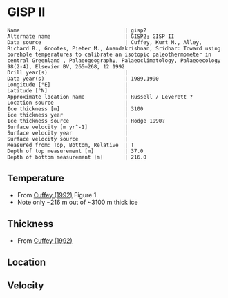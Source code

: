 * GISP II
:PROPERTIES:
:header-args:jupyter-python+: :session ds :kernel ds
:clearpage: t
:END:

#+BEGIN_SRC bash :results verbatim :exports results
cat meta.bsv | sed 's/|/@| /' | column -s"@" -t
#+END_SRC

#+RESULTS:
#+begin_example
Name                                  | gisp2
Alternate name                        | GISP2; GISP II
Data source                           | Cuffey, Kurt M., Alley, Richard B., Grootes, Pieter M., Anandakrishnan, Sridhar: Toward using borehole temperatures to calibrate an isotopic paleothermometer in central Greenland , Palaeogeography, Palaeoclimatology, Palaeoecology 98(2-4), Elsevier BV, 265–268, 12 1992 
Drill year(s)                         | 
Data year(s)                          | 1989,1990
Longitude [°E]                        | 
Latitude [°N]                         | 
Approximate location name             | Russell / Leverett ?
Location source                       | 
Ice thickness [m]                     | 3100
ice thickness year                    | 
Ice thickness source                  | Hodge 1990?
Surface velocity [m yr^-1]            | 
Surface velocity year                 | 
Surface velocity source               | 
Measured from: Top, Bottom, Relative  | T
Depth of top measurement [m]          | 37.0
Depth of bottom measurement [m]       | 216.0
#+end_example


** Temperature

+ From [[citet:cuffey_1992][Cuffey (1992)]] Figure 1.
+ Note only ~216 m out of ~3100 m thick ice

[[./cuffey_1992_fig1.png]]

** Thickness

+ From [[citet:cuffey_1992][Cuffey (1992)]]
 
** Location


** Velocity

** Data                                                 :noexport:

#+BEGIN_SRC bash :exports results
cat data.csv | sort -t, -n -k1
#+END_SRC

#+RESULTS:
|                  d |                   t |
| 36.789347821291884 | -31.463633327966424 |
|  41.25108963279777 | -31.461010403960707 |
| 47.851395673723445 |  -31.45971379186513 |
| 53.706976470414475 | -31.454845542815846 |
|  60.22299024253299 |  -31.45832091135294 |
|   65.8495991504895 | -31.461074771577632 |
|  71.51766319354638 |  -31.46971917833927 |
|  77.97097281259694 | -31.474097535398773 |
|  84.00341467720298 |  -31.48478651336427 |
|  89.97562975736184 | -31.494678743827798 |
|  95.65320072655791 | -31.504346889028913 |
| 101.98135204782224 |  -31.51407946591688 |
| 107.62351395507875 |  -31.52591062625843 |
| 114.07079066853666 | -31.529916180894396 |
| 119.74972475554108 |   -31.5361617577221 |
| 125.81805413916524 | -31.536874829733634 |
|  131.6120086773046 | -31.538809997582163 |
| 138.06232624369008 |  -31.54440862127964 |
|  143.4491613591904 | -31.545918159386886 |
| 149.71194260063336 | -31.544590528629985 |
| 155.71087624477417 | -31.541396984557387 |
| 161.79468903811548 |  -31.53373483233038 |
|   167.535684638094 |  -31.52721496925439 |
| 173.59849176421451 | -31.518874919975833 |
| 179.68030374826094 | -31.516939146326102 |
| 186.03851919742598 | -31.503513112873684 |
| 191.76385910476088 |  -31.49558097471923 |
| 198.17564544975764 | -31.487738123972534 |
|  204.1388480152339 |  -31.47474333050692 |
| 210.44197732939813 |  -31.46259702914167 |
| 216.22585632750338 |   -31.4644438671241 |

